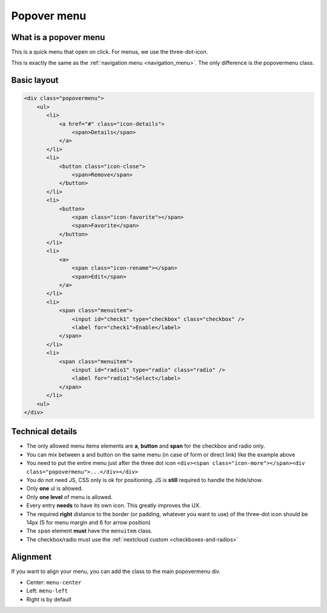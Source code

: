 .. sectionauthor:: John Molakvoæ <skjnldsv@protonmail.com>
.. codeauthor:: John Molakvoæ <skjnldsv@protonmail.com>
..  _popovermenu:

============
Popover menu
============

What is a popover menu
----------------------

This is a quick menu that open on click. For menus, we use the three-dot-icon.

This is exactly the same as the :ref:`navigation menu <navigation_menu>`. The only difference is the popovermenu class.

Basic layout
------------

.. figure:: ../images/popovermenu.png
   :alt: Popover image example
   :figclass: figure-with-code

.. code-block:: html

    <div class="popovermenu">
        <ul>
           <li>
               <a href="#" class="icon-details">
                   <span>Details</span>
               </a>
           </li>
           <li>
               <button class="icon-close">
                   <span>Remove</span>
               </button>
           </li>
           <li>
               <button>
                   <span class="icon-favorite"></span>
                   <span>Favorite</span>
               </button>
           </li>
           <li>
               <a>
                   <span class="icon-rename"></span>
                   <span>Edit</span>
               </a>
           </li>
           <li>
               <span class="menuitem">
                   <input id="check1" type="checkbox" class="checkbox" />
                   <label for="check1">Enable</label>
               </span>
           </li>
           <li>
               <span class="menuitem">
                   <input id="radio1" type="radio" class="radio" />
                   <label for="radio1">Select</label>
               </span>
           </li>
        <ul>
    </div>

Technical details
-----------------

* The only allowed menu items elements are **a**, **button** and **span** for the checkbox and radio only.
* You can mix between a and button on the same menu (in case of form or direct link) like the example above
* You need to put the entire menu just after the three dot icon ``<div><span class="icon-more"></span><div class="popovermenu">...</div></div>``
* You do not need JS, CSS only is ok for positioning. JS is **still** required to handle the hide/show.
* Only **one** ul is allowed.
* Only **one level** of menu is allowed.
* Every entry **needs** to have its own icon. This greatly improves the UX.
* The required **right** distance to the border (or padding, whatever you want to use) of the three-dot icon should be 14px (5 for menu margin and 6 for arrow position)
* The ``span`` element **must** have the ``menuitem`` class.
* The checkbox/radio must use the :ref:`nextcloud custom <checkboxes-and-radios>`

.. image:: ../images/popover-position.png

Alignment
---------

If you want to align your menu, you can add the class to the main popovermenu div.

* Center: ``menu-center``
* Left: ``menu-left``
* Right is by default
